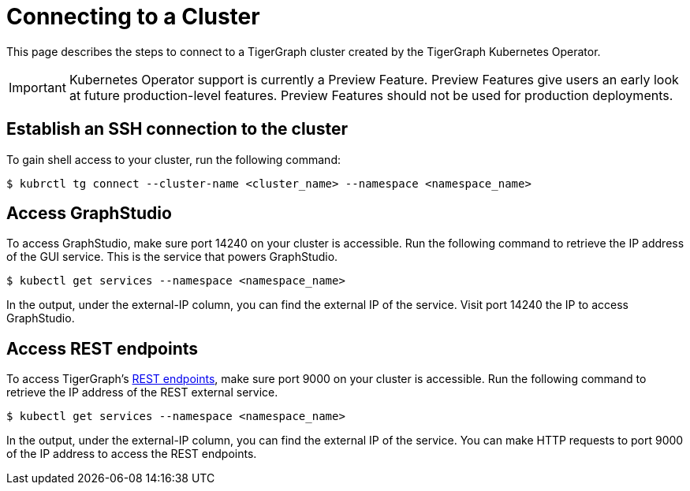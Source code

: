= Connecting to a Cluster
:description: Instructions for connecting to a cluster created by the TigerGraph Kubernetes Operator.

This page describes the steps to connect to a TigerGraph cluster created by the TigerGraph Kubernetes Operator.

IMPORTANT: Kubernetes Operator support is currently a Preview Feature. Preview Features give users an early look at future production-level features. Preview Features should not be used for production deployments.

== Establish an SSH connection to the cluster

To gain shell access to your cluster, run the following command:

[.wrap,console]
----
$ kubrctl tg connect --cluster-name <cluster_name> --namespace <namespace_name>
----

== Access GraphStudio
To access GraphStudio, make sure port 14240 on your cluster is accessible.
Run the following command to retrieve the IP address of the GUI service.
This is the service that powers GraphStudio.

[.wrap,console]
----
$ kubectl get services --namespace <namespace_name>
----

In the output, under the external-IP column, you can find the external IP of the service.
Visit port 14240 the IP to access GraphStudio.

== Access REST endpoints
To access TigerGraph's xref:tigergraph-server:API:index.adoc[REST endpoints], make sure port 9000 on your cluster is accessible.
Run the following command to retrieve the IP address of the REST external service.

[.wrap,console]
----
$ kubectl get services --namespace <namespace_name>
----

In the output, under the external-IP column, you can find the external IP of the service.
You can make HTTP requests to port 9000 of the IP address to access the REST endpoints.